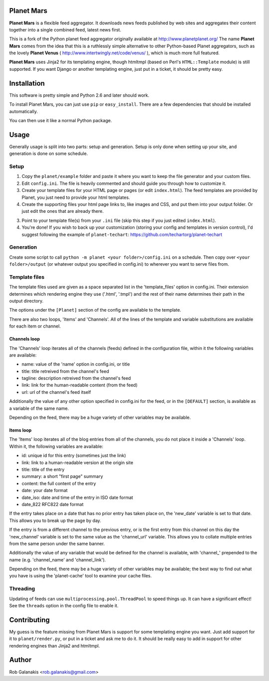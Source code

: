 Planet Mars
-----------

**Planet Mars** is a flexible feed aggregator.
It downloads news feeds published by web sites and
aggregates their content together into a single combined feed,
latest news first.

This is a fork of the Python planet feed aggregator
originally available at http://www.planetplanet.org/
The name **Planet Mars** comes from the idea that this is a ruthlessly
simple alternative to other Python-based Planet aggregators,
such as the lovely **Planet Venus** 
( http://www.intertwingly.net/code/venus/ ), 
which is much more full featured.

**Planet Mars** uses Jinja2 for its templating engine,
though htmltmpl (based on Perl's ``HTML::Template`` module)
is still supported.
If you want Django or another templating engine,
just put in a ticket, it should be pretty easy.

Installation
------------

This software is pretty simple and Python 2.6 and
later should work.

To install Planet Mars, you can just use
``pip`` or ``easy_install``.
There are a few dependencies that should be installed automatically.

You can then use it like a normal Python package.

Usage
-----

Generally usage is split into two parts:
setup and generation.
Setup is only done when setting up your site,
and generation is done on some schedule.

Setup
=====

1. Copy the ``planet/example`` folder and paste it
   where you want to keep the file generator and your custom files.
2. Edit ``config.ini``. The file is heavily commented and
   should guide you through how to customize it.
3. Create your template files for your HTML page or pages
   (or edit ``index.html``).
   The feed templates are provided by Planet,
   you just need to provide your html templates.
4. Create the supporting files your html page links to,
   like images and CSS, and put them into your output folder.
   Or just edit the ones that are already there.
3. Point to your template file(s) from your ``.ini`` file
   (skip this step if you just edited ``index.html``).
4. You're done!
   If you wish to back up your customization
   (storing your config and templates in version control),
   I'd suggest following the example of ``planet-techart``:
   https://github.com/techartorg/planet-techart

Generation
==========

Create some script to call
``python -m planet <your folder>/config.ini``
on a schedule.
Then copy over ``<your folder>/output``
(or whatever output you specified in config.ini)
to wherever you want to serve files from.

Template files
==============

The template files used are given as a space separated list in the
'template_files' option in config.ini. Their extension determines which
rendering engine they use ('.html', '.tmpl') and the rest of their name
determines their path in the output directory.

The options under the ``[Planet]`` section of the config 
are available to the template.

There are also two loops, 'Items' and 'Channels'.  All of the lines of
the template and variable substitutions are available for each item or
channel.

Channels loop
+++++++++++++

The 'Channels' loop iterates all of the channels (feeds) defined in the
configuration file, within it the following variables are available:

* name: value of the 'name' option in config.ini, or title
* title: title retreived from the channel's feed
* tagline: description retreived from the channel's feed
* link: link for the human-readable content (from the feed)
* url: url of the channel's feed itself

Additionally the value of any other option specified in config.ini
for the feed, or in the ``[DEFAULT]`` section, is available as a
variable of the same name.

Depending on the feed, there may be a huge variety of other
variables may be available.

Items loop
++++++++++

The 'Items' loop iterates all of the blog entries from all of the channels,
you do not place it inside a 'Channels' loop.  Within it, the following
variables are available:

* id: unique id for this entry (sometimes just the link)
* link: link to a human-readable version at the origin site
* title: title of the entry
* summary: a short "first page" summary
* content: the full content of the entry
* date: your date format
* date_iso: date and time of the entry in ISO date format
* date_822 RFC822 date format

If the entry takes place on a date that has no prior entry has
taken place on, the 'new_date' variable is set to that date.
This allows you to break up the page by day.

If the entry is from a different channel to the previous entry,
or is the first entry from this channel on this day
the 'new_channel' variable is set to the same value as the
'channel_url' variable.  This allows you to collate multiple
entries from the same person under the same banner.

Additionally the value of any variable that would be defined
for the channel is available, with 'channel_' prepended to the
name (e.g. 'channel_name' and 'channel_link').

Depending on the feed, there may be a huge variety of other
variables may be available; the best way to find out what you
have is using the 'planet-cache' tool to examine your cache files.

Threading
=========

Updating of feeds can use ``multiprocessing.pool.ThreadPool`` to speed things
up. It can have a significant effect!
See the ``threads`` option in the config file to enable it.

Contributing
------------

My guess is the feature missing from Planet Mars is support
for some templating engine you want.
Just add support for it to ``planet/render.py``,
or put in a ticket and ask me to do it.
It should be really easy to add in support for other rendering
engines than Jinja2 and htmltmpl.

Author
------

Rob Galanakis <rob.galanakis@gmail.com>
